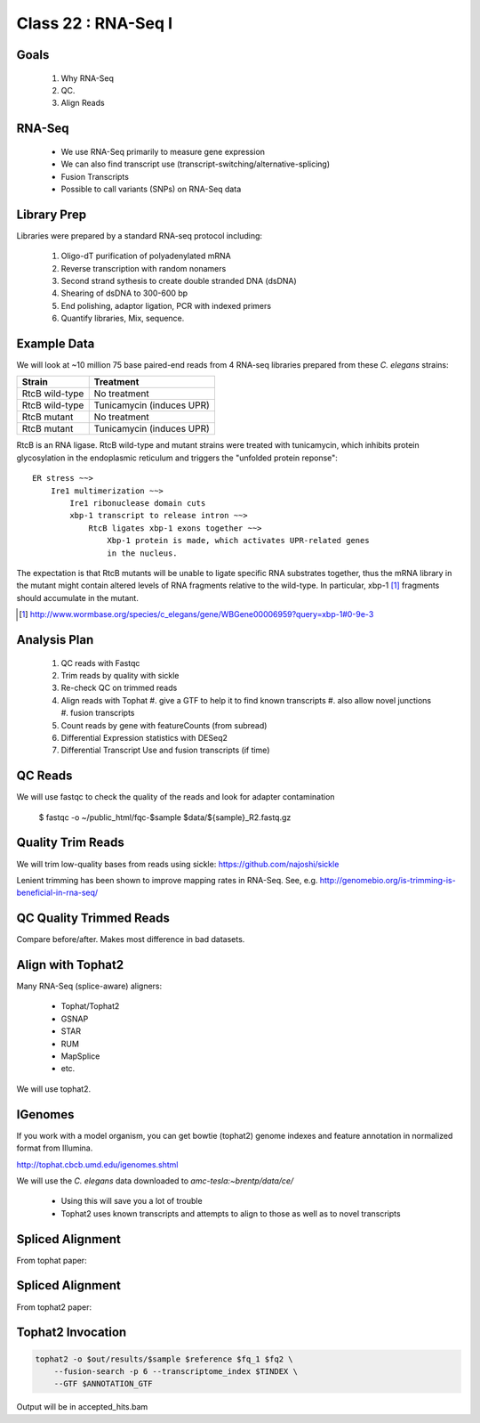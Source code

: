 
********************
Class 22 : RNA-Seq I
********************

Goals
=====

 #. Why RNA-Seq
 #. QC.
 #. Align Reads

RNA-Seq
=======

 + We use RNA-Seq primarily to measure gene expression
 + We can also find transcript use (transcript-switching/alternative-splicing)
 + Fusion Transcripts
 + Possible to call variants (SNPs) on RNA-Seq data

Library Prep
============

Libraries were prepared by a standard RNA-seq protocol including:

 #. Oligo-dT purification of polyadenylated mRNA
 #. Reverse transcription with random nonamers
 #. Second strand sythesis to create double stranded DNA (dsDNA)
 #. Shearing of dsDNA to 300-600 bp
 #. End polishing, adaptor ligation, PCR with indexed primers
 #. Quantify libraries, Mix, sequence.

Example Data
============

We will look at ~10 million 75 base paired-end reads from 4 RNA-seq
libraries prepared from these `C. elegans` strains:

.. list-table::
    :header-rows: 1

    * - Strain
      - Treatment
    * - RtcB wild-type
      - No treatment
    * - RtcB wild-type
      - Tunicamycin (induces UPR)
    * - RtcB mutant
      - No treatment
    * - RtcB mutant
      - Tunicamycin (induces UPR)

.. nextslide::
    :increment:

RtcB is an RNA ligase. RtcB wild-type and mutant strains were treated with
tunicamycin, which inhibits protein glycosylation in the endoplasmic
reticulum and triggers the "unfolded protein reponse"::

    ER stress ~~>
        Ire1 multimerization ~~>
            Ire1 ribonuclease domain cuts
            xbp-1 transcript to release intron ~~>
                RtcB ligates xbp-1 exons together ~~>
                    Xbp-1 protein is made, which activates UPR-related genes
                    in the nucleus.

The expectation is that RtcB mutants will be unable to ligate specific RNA
substrates together, thus the mRNA library in the mutant might contain
altered levels of RNA fragments relative to the wild-type. In particular,
xbp-1 [#]_ fragments should accumulate in the mutant.

.. [#] http://www.wormbase.org/species/c_elegans/gene/WBGene00006959?query=xbp-1#0-9e-3

Analysis Plan
=============

 #. QC reads with Fastqc
 #. Trim reads by quality with sickle
 #. Re-check QC on trimmed reads
 #. Align reads with Tophat
    #. give a GTF to help it to find known transcripts
    #. also allow novel junctions
    #. fusion transcripts

 #. Count reads by gene with featureCounts (from subread)
 #. Differential Expression statistics with DESeq2
 #. Differential Transcript Use and fusion transcripts (if time)

QC Reads
========

We will use fastqc to check the quality of the reads and look for adapter
contamination

    $ fastqc -o ~/public_html/fqc-$sample $data/${sample}_R2.fastq.gz

Quality Trim Reads
==================

We will trim low-quality bases from reads using sickle:
https://github.com/najoshi/sickle

Lenient trimming has been shown to improve mapping rates in
RNA-Seq. See, e.g. http://genomebio.org/is-trimming-is-beneficial-in-rna-seq/

QC Quality Trimmed Reads
========================

Compare before/after. Makes most difference in bad datasets.

Align with Tophat2
==================

Many RNA-Seq (splice-aware) aligners:

 + Tophat/Tophat2
 + GSNAP
 + STAR
 + RUM
 + MapSplice
 + etc.

We will use tophat2.

IGenomes
=========

If you work with a model organism, you can get bowtie (tophat2) genome
indexes and feature annotation in normalized format from Illumina.

http://tophat.cbcb.umd.edu/igenomes.shtml

We will use the *C. elegans* data downloaded to `amc-tesla:~brentp/data/ce/`

 + Using this will save you a lot of trouble
 + Tophat2 uses known transcripts and attempts to align to those as well as to
   novel transcripts

Spliced Alignment
=================

From tophat paper:

.. image:: http://bioinformatics.oxfordjournals.org/content/25/9/1105/F1.large.jpg

Spliced Alignment
=================

From tophat2 paper:

.. image:: http://genomebiology.com/2013/14/4/R36/figure/F1?highres=y

Tophat2 Invocation
==================

.. code-block:: bash

    tophat2 -o $out/results/$sample $reference $fq_1 $fq2 \
        --fusion-search -p 6 --transcriptome_index $TINDEX \
        --GTF $ANNOTATION_GTF

Output will be in accepted_hits.bam


